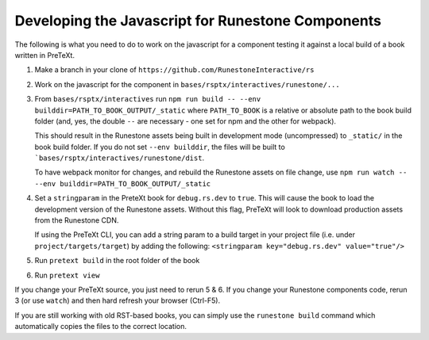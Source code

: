 Developing the Javascript for Runestone Components
--------------------------------------------------

The following is what you need to do to work on the javascript for a component testing it against a local build of a book written in PreTeXt.

1. Make a branch in your clone of ``https://github.com/RunestoneInteractive/rs``

2. Work on the javascript for the component in ``bases/rsptx/interactives/runestone/...``

3. From ``bases/rsptx/interactives`` run ``npm run build -- --env builddir=PATH_TO_BOOK_OUTPUT/_static`` where ``PATH_TO_BOOK`` is a relative or absolute path to the book build folder (and, yes, the double ``--`` are necessary - one set for npm and the other for webpack).

   This should result in the Runestone assets being built in development mode (uncompressed) to ``_static/`` in the book build folder. If you do not set ``--env builddir``, the files will be built to ```bases/rsptx/interactives/runestone/dist``.

   To have webpack monitor for changes, and rebuild the Runestone assets on file change, use ``npm run watch -- --env builddir=PATH_TO_BOOK_OUTPUT/_static``

4. Set a ``stringparam`` in the PreteXt book for ``debug.rs.dev`` to ``true``. This will cause the book to load the development version of the Runestone assets. Without this flag, PreTeXt will look to download production assets from the Runestone CDN.  
   
   If using the PreTeXt CLI, you can add a string param to a build target in your project file (i.e. under ``project/targets/target``) by adding the following: ``<stringparam key="debug.rs.dev" value="true"/>``

5. Run ``pretext build`` in the root folder of the book

6. Run ``pretext view``

If you change your PreTeXt source, you just need to rerun 5 & 6. If you change your Runestone components code, rerun 3 (or use ``watch``) and then hard refresh your browser (Ctrl-F5).

If you are still working with old RST-based books, you can simply use the ``runestone build`` command which automatically copies the files to the correct location.
